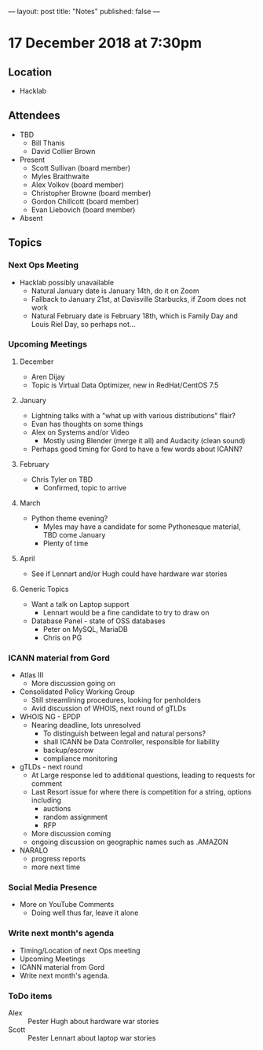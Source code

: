 ---
layout: post
title: "Notes"
published: false
---

* 17 December 2018 at 7:30pm

** Location

- Hacklab

** Attendees
- TBD
    - Bill Thanis
    - David Collier Brown
- Present
    - Scott Sullivan (board member)
    - Myles Braithwaite
    - Alex Volkov (board member)
    - Christopher Browne (board member)
    - Gordon Chillcott (board member)
    - Evan Liebovich (board member)
- Absent
  
** Topics
*** Next Ops Meeting

  - Hacklab possibly unavailable
    - Natural January date is January 14th, do it on Zoom
    - Fallback to January 21st, at Davisville Starbucks, if Zoom does not work
    - Natural February date is February 18th, which is Family Day and Louis Riel Day, so perhaps not...

*** Upcoming Meetings

**** December
  - Aren Dijay
  - Topic is Virtual Data Optimizer, new in RedHat/CentOS 7.5
**** January
  - Lightning talks with a "what up with various distributions" flair?
  - Evan has thoughts on some things
  - Alex on Systems and/or Video
    - Mostly using Blender (merge it all) and Audacity (clean sound)
  - Perhaps good timing for Gord to have a few words about ICANN?

**** February
  - Chris Tyler on TBD
    - Confirmed, topic to arrive

**** March
  - Python theme evening?
    - Myles may have a candidate for some Pythonesque material, TBD come January
    - Plenty of time

**** April
  - See if Lennart and/or Hugh could have hardware war stories
    
**** Generic Topics
  - Want a talk on Laptop support
    - Lennart would be a fine candidate to try to draw on
  - Database Panel - state of OSS databases
    - Peter on MySQL, MariaDB
    - Chris on PG

*** ICANN material from Gord
  - Atlas III
    - More discussion going on
  - Consolidated Policy Working Group
    - Still streamlining procedures, looking for penholders
    - Avid discussion of WHOIS, next round of gTLDs
  - WHOIS NG - EPDP
    - Nearing deadline, lots unresolved
      - To distinguish between legal and natural persons?
      - shall ICANN be Data Controller, responsible for liability
      - backup/escrow
      - compliance monitoring
  - gTLDs - next round
    - At Large response led to additional questions, leading to requests for comment
    - Last Resort issue for where there is competition for a string, options including
      - auctions
      - random assignment
      - RFP
    - More discussion coming
    - ongoing discussion on geographic names such as .AMAZON
  - NARALO
    - progress reports
    - more next time
*** Social Media Presence
  - More on YouTube Comments
    - Doing well thus far, leave it alone
*** Write next month's agenda
 - Timing/Location of next Ops meeting
 - Upcoming Meetings
 - ICANN material from Gord
 - Write next month's agenda.

*** ToDo items
  - Alex :: Pester Hugh about hardware war stories
  - Scott :: Pester Lennart about laptop war stories
